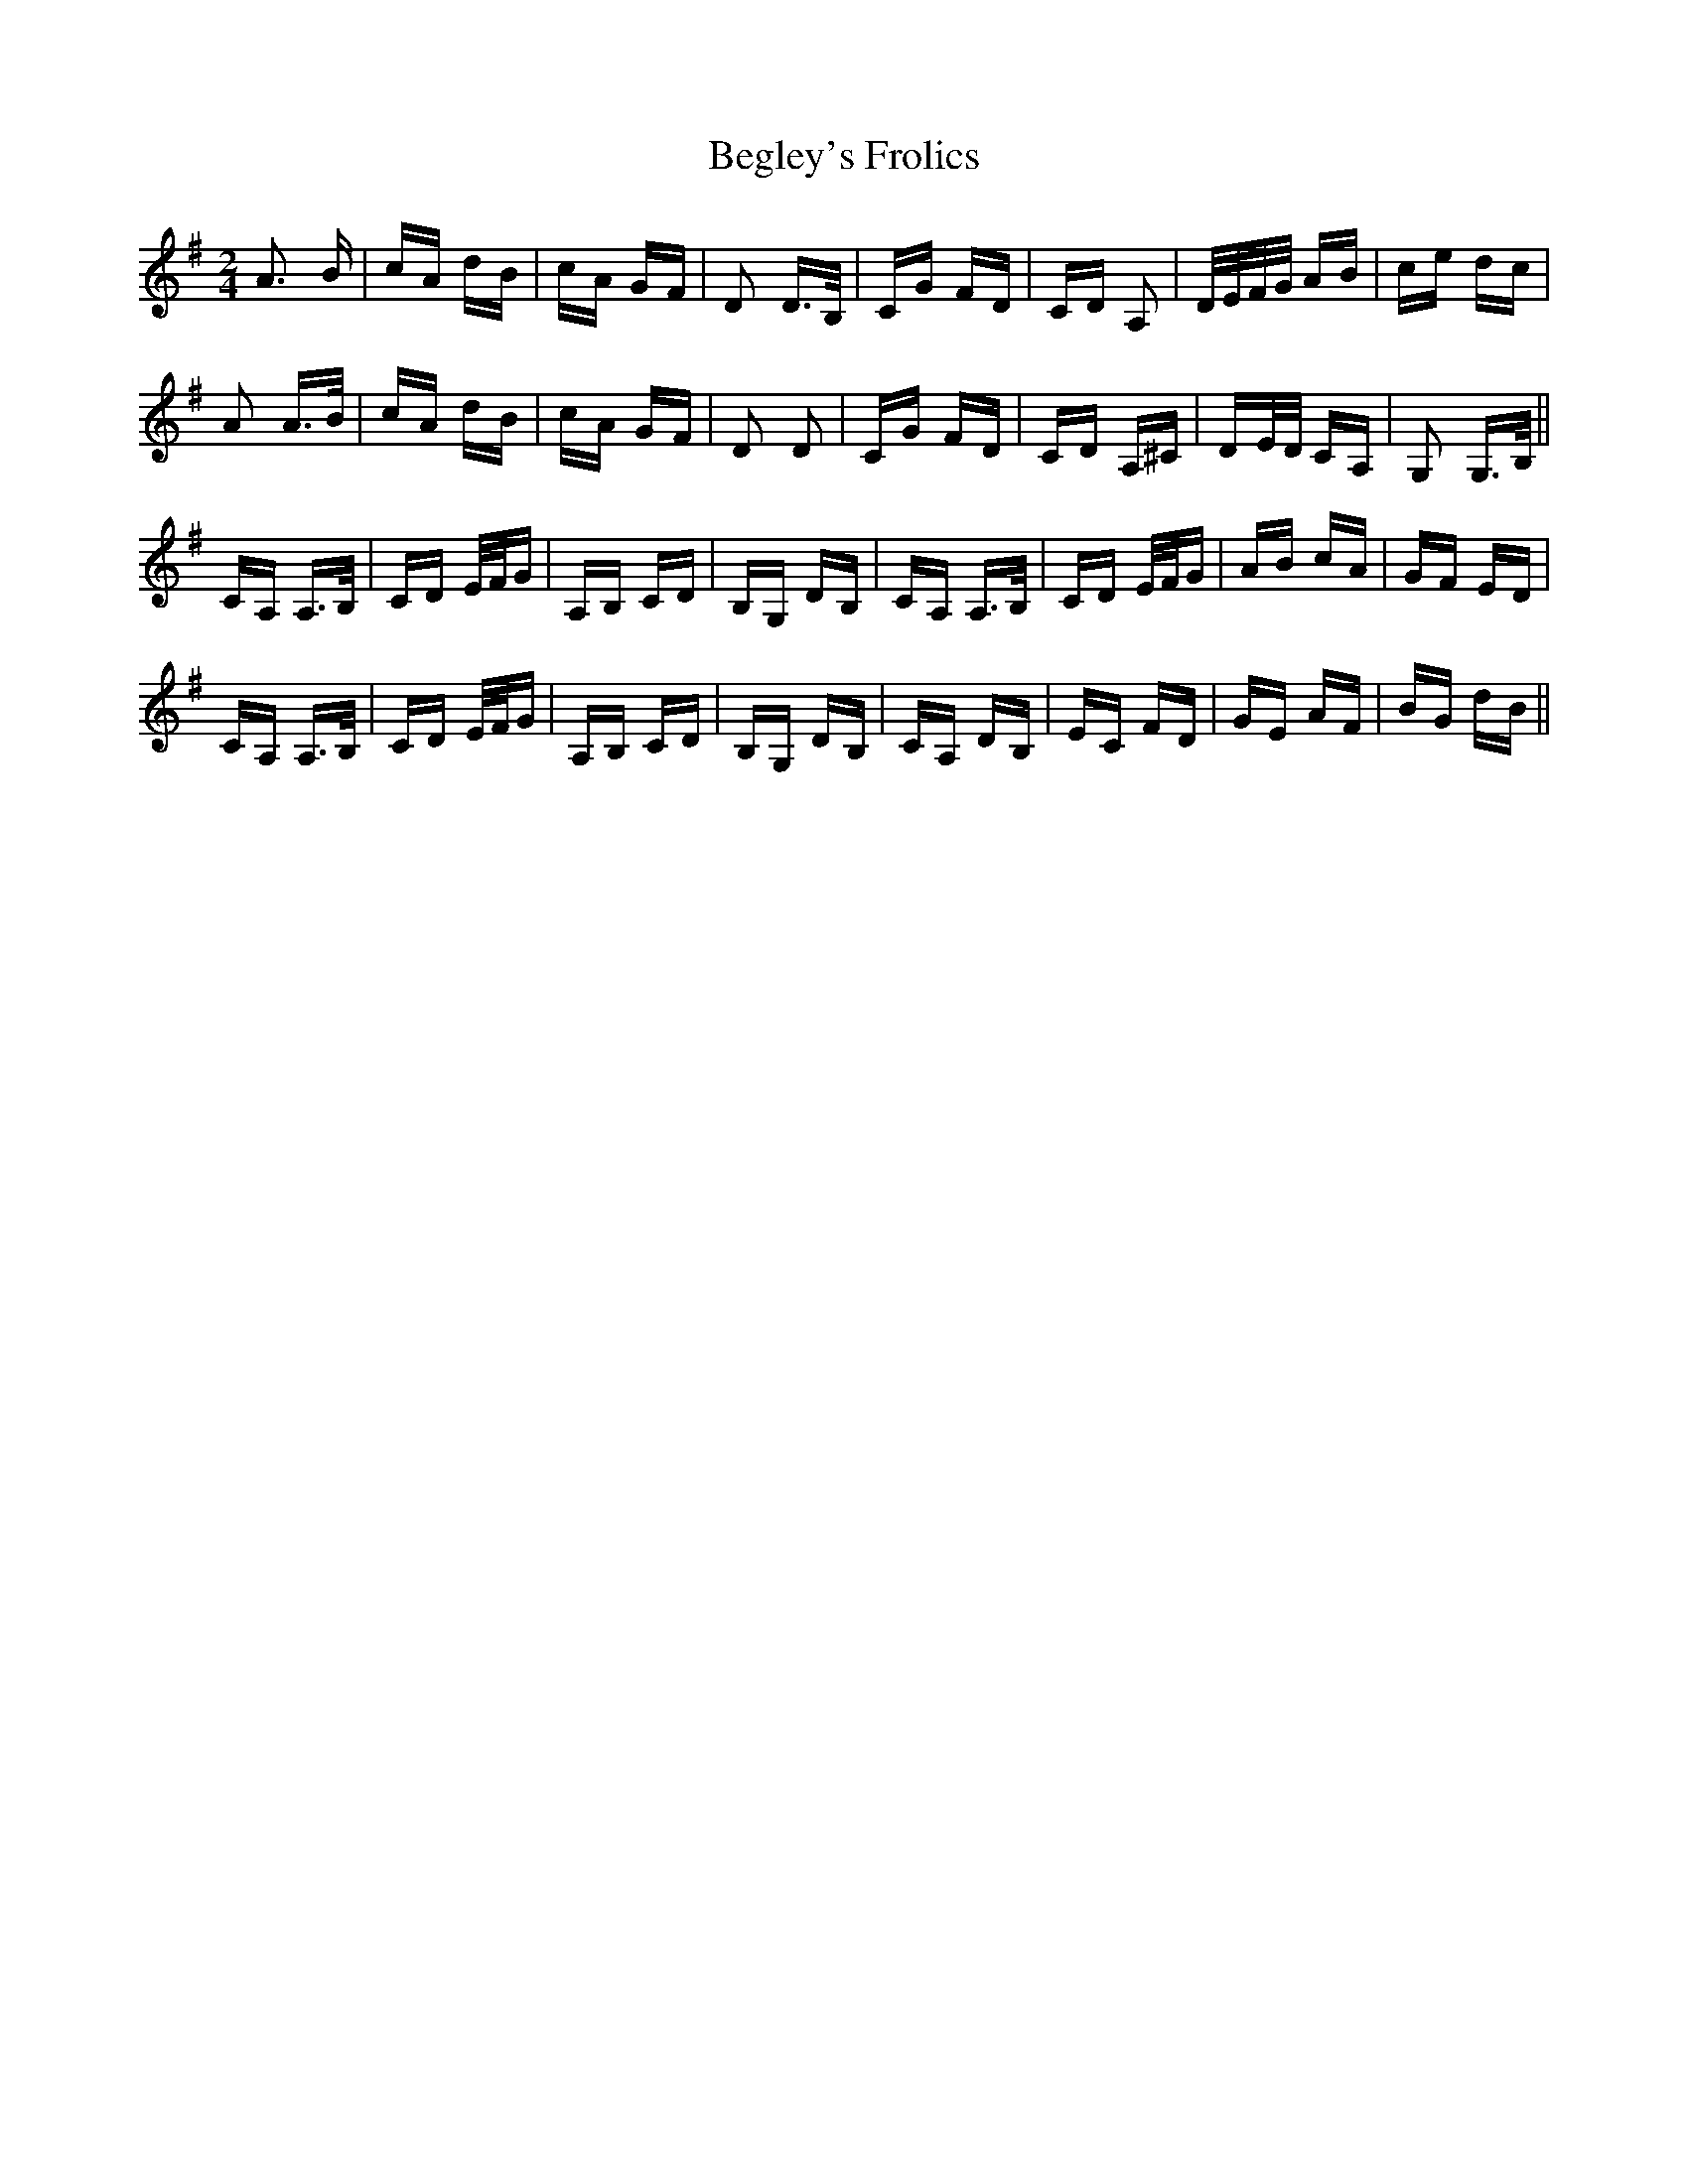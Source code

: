 X: 3235
T: Begley's Frolics
R: polka
M: 2/4
K: Gmajor
A3 B|cA dB|cA GF|D2 D>B,|CG FD|CD A,2|D/2E/2F/2G/2 AB|ce dc|
A2 A>B|cA dB|cA GF|D2 D2|CG FD|CD A,^C|DE/2D/2 CA,|G,2 G,>B,||
CA, A,>B,|CD E/2F/G|A,B, CD|B,G, DB,|CA, A,>B,|CD E/2F/G|AB cA|GF ED|
CA, A,>B,|CD E/2F/G|A,B, CD|B,G, DB,|CA, DB,|EC FD|GE AF|BG dB||

